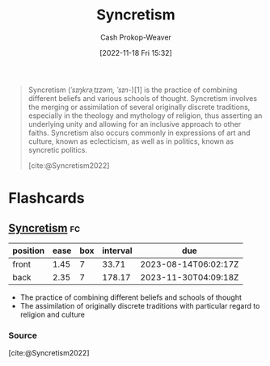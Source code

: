:PROPERTIES:
:ID:       089751fe-6770-4c69-8cb3-699c072a65dd
:LAST_MODIFIED: [2023-07-11 Tue 06:06]
:END:
#+title: Syncretism
#+hugo_custom_front_matter: :slug "089751fe-6770-4c69-8cb3-699c072a65dd"
#+author: Cash Prokop-Weaver
#+date: [2022-11-18 Fri 15:32]
#+filetags: :concept:

#+begin_quote
Syncretism (/ˈsɪŋkrəˌtɪzəm, ˈsɪn-/)[1] is the practice of combining different beliefs and various schools of thought. Syncretism involves the merging or assimilation of several originally discrete traditions, especially in the theology and mythology of religion, thus asserting an underlying unity and allowing for an inclusive approach to other faiths. Syncretism also occurs commonly in expressions of art and culture, known as eclecticism, as well as in politics, known as syncretic politics.

[cite:@Syncretism2022]
#+end_quote

* Flashcards
** [[id:089751fe-6770-4c69-8cb3-699c072a65dd][Syncretism]] :fc:
:PROPERTIES:
:CREATED: [2022-11-18 Fri 15:33]
:FC_CREATED: 2022-11-18T23:34:11Z
:FC_TYPE:  vocab
:ID:       fbe1ff9d-8fe9-40e5-bb6a-176ac99acbe7
:END:
:REVIEW_DATA:
| position | ease | box | interval | due                  |
|----------+------+-----+----------+----------------------|
| front    | 1.45 |   7 |    33.71 | 2023-08-14T06:02:17Z |
| back     | 2.35 |   7 |   178.17 | 2023-11-30T04:09:18Z |
:END:

- The practice of combining different beliefs and schools of thought
- The assimilation of originally discrete traditions with particular regard to religion and culture
*** Source
[cite:@Syncretism2022]
#+print_bibliography:
